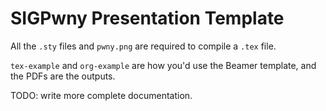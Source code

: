 * SIGPwny Presentation Template

All the =.sty= files and =pwny.png= are required to compile a =.tex=
file.

=tex-example= and =org-example= are how you'd use the Beamer template,
and the PDFs are the outputs.

TODO: write more complete documentation.
